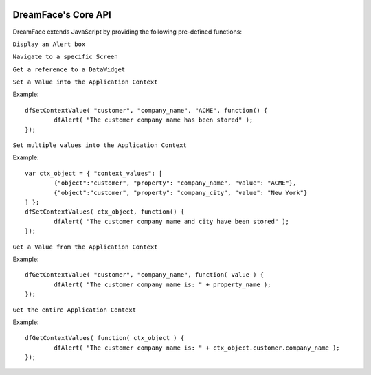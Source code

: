 .. image:: http://www.dreamface-interactive.com/img/dreamface-interactive.png

DreamFace's Core API
====================

DreamFace extends JavaScript by providing the following pre-defined functions:

``Display an Alert box``

.. js:function:: dfAlert( msg )

   :param string msg: The message to display.
   :returns: void.
   
``Navigate to a specific Screen``

.. js:function:: dfGotoScreen( name )

   :param string name: The screen name you want to navigate to.
   :returns: void.
   
``Get a reference to a DataWidget``

.. js:function:: dfGetDataWidget( name )

   :param string name: The DataWidget name.
   :returns: a reference to the DataWidget object.
   
``Set a Value into the Application Context``

.. js:function:: dfSetContextValue( object_name, property, value, callback )

   :param string object_name: The context object name.
   :param string property: The context property name.
   :param string value: The value to store.
   :param Function callback: the function to callback 
   :returns: void.
   
Example:
::
	dfSetContextValue( "customer", "company_name", "ACME", function() {
		dfAlert( "The customer company name has been stored" );
	});

``Set multiple values into the Application Context``

.. js:function:: dfSetContextValues( ctx_object, callback )

   :param Object ctx_object: The context object description containing all values to be stored.
   :param Function callback: the function to callback 
   :returns: void.
   
Example:
::
	var ctx_object = { "context_values": [
		{"object":"customer", "property": "company_name", "value": "ACME"},
		{"object":"customer", "property": "company_city", "value": "New York"}
	] };
	dfSetContextValues( ctx_object, function() {
		dfAlert( "The customer company name and city have been stored" );
	});

``Get a Value from the Application Context``

.. js:function:: dfGetContextValue( object_name, property_name, callback )

   :param string object_name: The context object name.
   :param string property_name: The context property name.
   :param Function callback: the function to callback. The retrieved value is passed as parameter. 
   :returns: void.

Example:
::
	dfGetContextValue( "customer", "company_name", function( value ) {
		dfAlert( "The customer company name is: " + property_name );
	});
	
``Get the entire Application Context``

.. js:function:: dfGetContextValues( callback )

   :param Function callback: the function to callback. The retrieved application context is passed as parameter. 
   :returns: void.

Example:
::
	dfGetContextValues( function( ctx_object ) {
		dfAlert( "The customer company name is: " + ctx_object.customer.company_name );
	});

